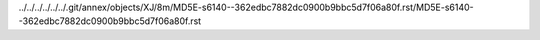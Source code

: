 ../../../../../../.git/annex/objects/XJ/8m/MD5E-s6140--362edbc7882dc0900b9bbc5d7f06a80f.rst/MD5E-s6140--362edbc7882dc0900b9bbc5d7f06a80f.rst